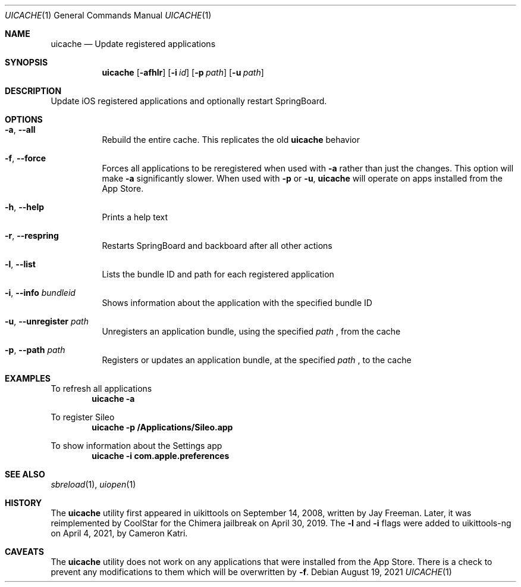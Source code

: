 .\"-
.\" Copyright (c) 2019 CoolStar
.\" Modified work Copyright (c) 2020-2021 ProcursusTeam
.\" SPDX-License-Identifier: BSD-4-Clause
.\"
.Dd August 19, 2021
.Dt UICACHE 1
.Os
.Sh NAME
.Nm uicache
.Nd Update registered applications
.Sh SYNOPSIS
.Nm
.Op Fl afhlr
.Op Fl i Ar id
.Op Fl p Ar path
.Op Fl u Ar path
.Sh DESCRIPTION
Update iOS registered applications and optionally restart SpringBoard.
.Sh OPTIONS
.Bl -tag -width indent
.It Fl a , -all
Rebuild the entire cache.
This replicates the old
.Nm
behavior
.It Fl f , -force
Forces all applications to be reregistered when used with
.Fl a
rather than just the changes.
This option will make
.Fl a
significantly slower.
When used with
.Fl p
or
.Fl u ,
.Nm
will operate on apps installed from the App Store.
.It Fl h , -help
Prints a help text
.It Fl r , -respring
Restarts SpringBoard and backboard after all other actions
.It Fl l , -list
Lists the bundle ID and path for each registered application
.It Fl i , -info Ar bundleid
Shows information about the application with the specified bundle ID
.It Fl u , -unregister Ar path
Unregisters an application bundle, using the specified
.Ar path
, from the cache
.It Fl p , -path Ar path
Registers or updates an application bundle, at the specified
.Ar path
, to the cache
.El
.Sh EXAMPLES
To refresh all applications
.Dl "uicache -a"
.Pp
To register Sileo
.Dl "uicache -p /Applications/Sileo.app"
.Pp
To show information about the Settings app
.Dl "uicache -i com.apple.preferences"
.Sh SEE ALSO
.Xr sbreload 1 ,
.Xr uiopen 1
.Sh HISTORY
The
.Nm
utility first appeared in uikittools on September 14, 2008, written by
.An Jay Freeman .
Later, it was reimplemented by
.An CoolStar
for the Chimera jailbreak on April 30, 2019.
The
.Fl l
and
.Fl i
flags were added to uikittools-ng on April 4, 2021, by
.An Cameron Katri .
.Sh CAVEATS
The
.Nm
utility does not work on any applications that were installed from the App Store.
There is a check to prevent any modifications to them which will be overwritten by
.Fl f .
